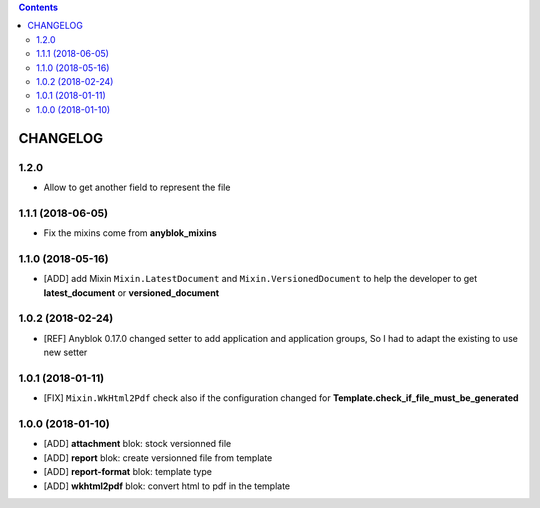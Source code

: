 .. This file is a part of the AnyBlok / Attachment project
..
..    Copyright (C) 2017 Jean-Sebastien SUZANNE <jssuzanne@anybox.fr>
..
.. This Source Code Form is subject to the terms of the Mozilla Public License,
.. v. 2.0. If a copy of the MPL was not distributed with this file,You can
.. obtain one at http://mozilla.org/MPL/2.0/.

.. contents::

CHANGELOG
=========

1.2.0
-----

* Allow to get another field to represent the file

1.1.1 (2018-06-05)
------------------

* Fix the mixins come from **anyblok_mixins**

1.1.0 (2018-05-16)
------------------

* [ADD] add Mixin ``Mixin.LatestDocument`` and ``Mixin.VersionedDocument``
  to help the developer to get **latest_document** or **versioned_document**

1.0.2 (2018-02-24)
------------------

* [REF] Anyblok 0.17.0 changed setter to add application and application 
  groups, So I had to adapt the existing to use new setter

1.0.1 (2018-01-11)
------------------

* [FIX] ``Mixin.WkHtml2Pdf`` check also if the configuration changed for 
  **Template.check_if_file_must_be_generated**

1.0.0 (2018-01-10)
------------------

* [ADD] **attachment** blok: stock versionned file
* [ADD] **report** blok: create versionned file from template
* [ADD] **report-format** blok: template type
* [ADD] **wkhtml2pdf** blok: convert html to pdf in the template
